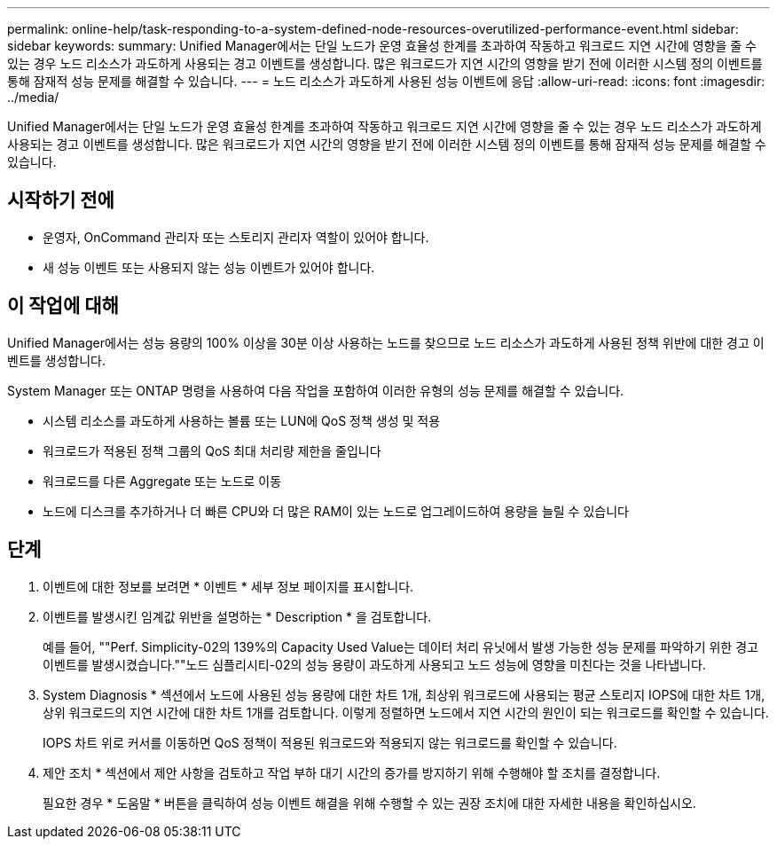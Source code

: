---
permalink: online-help/task-responding-to-a-system-defined-node-resources-overutilized-performance-event.html 
sidebar: sidebar 
keywords:  
summary: Unified Manager에서는 단일 노드가 운영 효율성 한계를 초과하여 작동하고 워크로드 지연 시간에 영향을 줄 수 있는 경우 노드 리소스가 과도하게 사용되는 경고 이벤트를 생성합니다. 많은 워크로드가 지연 시간의 영향을 받기 전에 이러한 시스템 정의 이벤트를 통해 잠재적 성능 문제를 해결할 수 있습니다. 
---
= 노드 리소스가 과도하게 사용된 성능 이벤트에 응답
:allow-uri-read: 
:icons: font
:imagesdir: ../media/


[role="lead"]
Unified Manager에서는 단일 노드가 운영 효율성 한계를 초과하여 작동하고 워크로드 지연 시간에 영향을 줄 수 있는 경우 노드 리소스가 과도하게 사용되는 경고 이벤트를 생성합니다. 많은 워크로드가 지연 시간의 영향을 받기 전에 이러한 시스템 정의 이벤트를 통해 잠재적 성능 문제를 해결할 수 있습니다.



== 시작하기 전에

* 운영자, OnCommand 관리자 또는 스토리지 관리자 역할이 있어야 합니다.
* 새 성능 이벤트 또는 사용되지 않는 성능 이벤트가 있어야 합니다.




== 이 작업에 대해

Unified Manager에서는 성능 용량의 100% 이상을 30분 이상 사용하는 노드를 찾으므로 노드 리소스가 과도하게 사용된 정책 위반에 대한 경고 이벤트를 생성합니다.

System Manager 또는 ONTAP 명령을 사용하여 다음 작업을 포함하여 이러한 유형의 성능 문제를 해결할 수 있습니다.

* 시스템 리소스를 과도하게 사용하는 볼륨 또는 LUN에 QoS 정책 생성 및 적용
* 워크로드가 적용된 정책 그룹의 QoS 최대 처리량 제한을 줄입니다
* 워크로드를 다른 Aggregate 또는 노드로 이동
* 노드에 디스크를 추가하거나 더 빠른 CPU와 더 많은 RAM이 있는 노드로 업그레이드하여 용량을 늘릴 수 있습니다




== 단계

. 이벤트에 대한 정보를 보려면 * 이벤트 * 세부 정보 페이지를 표시합니다.
. 이벤트를 발생시킨 임계값 위반을 설명하는 * Description * 을 검토합니다.
+
예를 들어, ""Perf. Simplicity-02의 139%의 Capacity Used Value는 데이터 처리 유닛에서 발생 가능한 성능 문제를 파악하기 위한 경고 이벤트를 발생시켰습니다.""노드 심플리시티-02의 성능 용량이 과도하게 사용되고 노드 성능에 영향을 미친다는 것을 나타냅니다.

. System Diagnosis * 섹션에서 노드에 사용된 성능 용량에 대한 차트 1개, 최상위 워크로드에 사용되는 평균 스토리지 IOPS에 대한 차트 1개, 상위 워크로드의 지연 시간에 대한 차트 1개를 검토합니다. 이렇게 정렬하면 노드에서 지연 시간의 원인이 되는 워크로드를 확인할 수 있습니다.
+
IOPS 차트 위로 커서를 이동하면 QoS 정책이 적용된 워크로드와 적용되지 않는 워크로드를 확인할 수 있습니다.

. 제안 조치 * 섹션에서 제안 사항을 검토하고 작업 부하 대기 시간의 증가를 방지하기 위해 수행해야 할 조치를 결정합니다.
+
필요한 경우 * 도움말 * 버튼을 클릭하여 성능 이벤트 해결을 위해 수행할 수 있는 권장 조치에 대한 자세한 내용을 확인하십시오.



